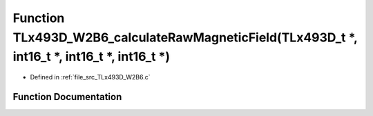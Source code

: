 .. _exhale_function__t_lx493_d___w2_b6_8c_1a328986159ec55f7c0165329aa32957ad:

Function TLx493D_W2B6_calculateRawMagneticField(TLx493D_t \*, int16_t \*, int16_t \*, int16_t \*)
=================================================================================================

- Defined in :ref:`file_src_TLx493D_W2B6.c`


Function Documentation
----------------------


.. doxygenfunction:: TLx493D_W2B6_calculateRawMagneticField(TLx493D_t *, int16_t *, int16_t *, int16_t *)
   :project: XENSIV 3D Magnetic Sensors Arduino Library